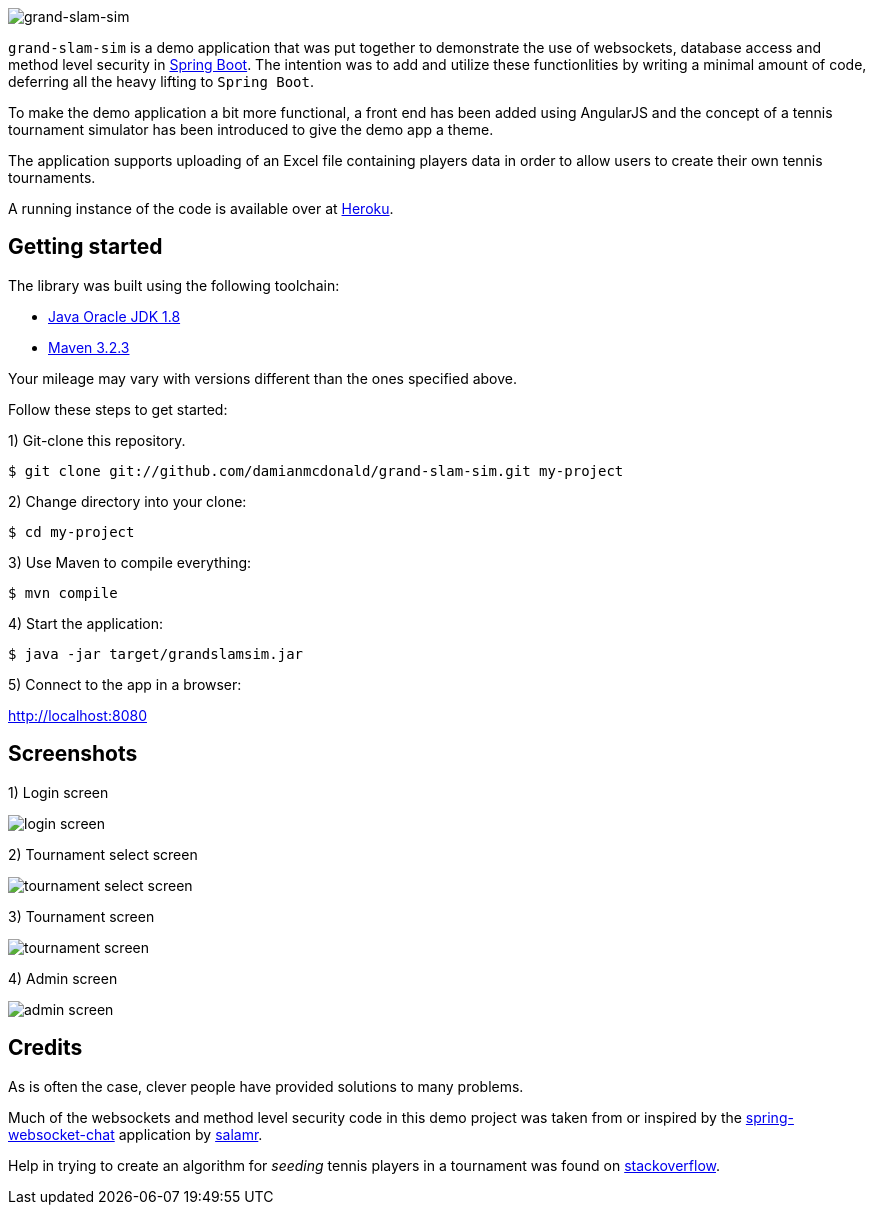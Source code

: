 :source-highlighter: coderay
:data-uri:

image::src/main/resources/static/assets/img/readme/logo.png[grand-slam-sim]

`grand-slam-sim` is a demo application that was put together to demonstrate the use of websockets, database access and method level security in http://projects.spring.io/spring-boot/[Spring Boot]. The intention was to add and utilize these functionlities by writing a minimal amount of code, deferring all the heavy lifting to `Spring Boot`.

To make the demo application a bit more functional, a front end has been added using AngularJS and the concept of a tennis tournament simulator has been introduced to give the demo app a theme.

The application supports uploading of an Excel file containing players data in order to allow users to create their own tennis tournaments.

A running instance of the code is available over at http://grand-slam-sim.herokuapp.com[Heroku].

== Getting started

The library was built using the following toolchain:

* http://www.oracle.com/technetwork/java/javase/downloads/index.html[Java Oracle JDK 1.8]
* https://maven.apache.org/download.cgi[Maven 3.2.3]

Your mileage may vary with versions different than the ones specified above.

Follow these steps to get started:

1) Git-clone this repository.

----
$ git clone git://github.com/damianmcdonald/grand-slam-sim.git my-project
----

2) Change directory into your clone:

----
$ cd my-project
----
    
3) Use Maven to compile everything:

----
$ mvn compile
----

4) Start the application:

----
$ java -jar target/grandslamsim.jar
----

5) Connect to the app in a browser:

http://localhost:8080

== Screenshots

1) Login screen

image::src/main/resources/static/assets/img/readme/screen1.png[login screen]

2) Tournament select screen

image::src/main/resources/static/assets/img/readme/screen2.png[tournament select screen]

3) Tournament screen

image::src/main/resources/static/assets/img/readme/screen3.png[tournament screen]

4) Admin screen

image::src/main/resources/static/assets/img/readme/screen4.png[admin screen]

== Credits

As is often the case, clever people have provided solutions to many problems.

Much of the websockets and method level security code in this demo project was taken from or inspired by the https://github.com/salmar/spring-websocket-chat[spring-websocket-chat] application by https://github.com/salmar[salamr].

Help in trying to create an algorithm for _seeding_ tennis players in a tournament was found on http://stackoverflow.com/questions/22959408/algorithm-for-placement-of-32-seeded-players-in-a-128-person-tournament[stackoverflow].

